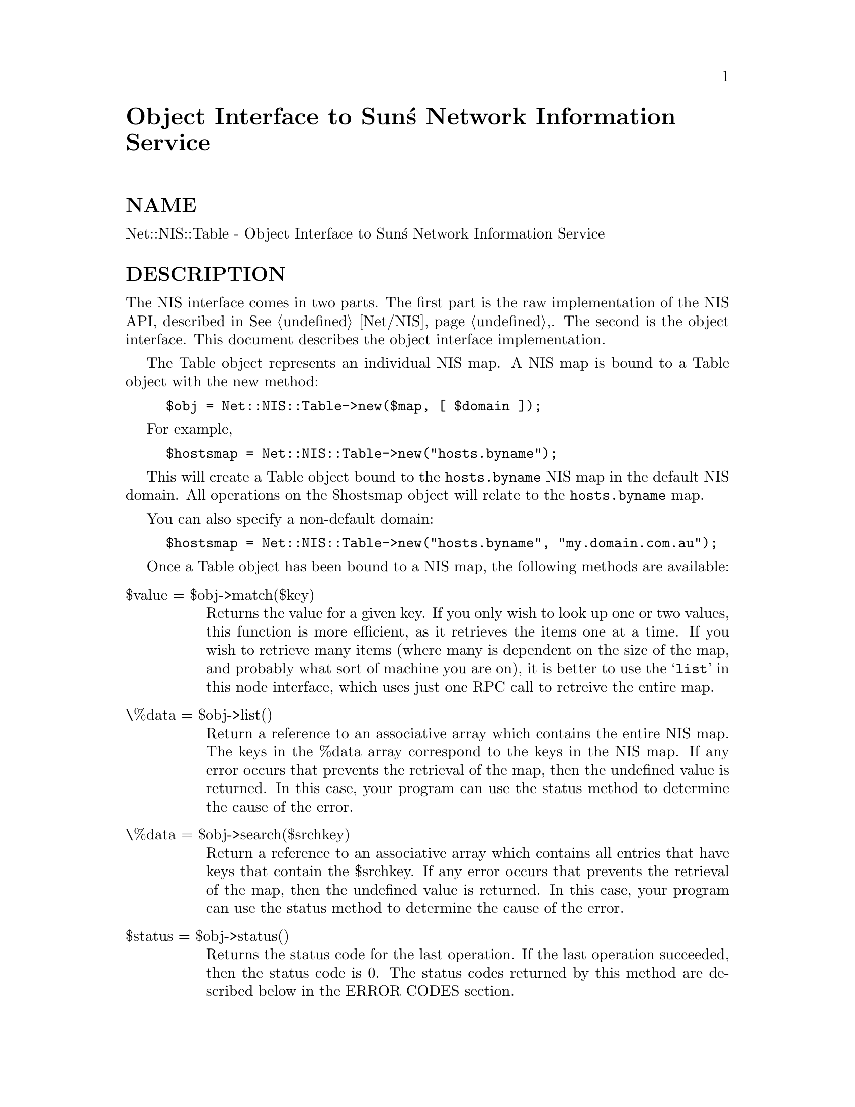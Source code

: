 @node Net/NISTable, Net/NNTP, Net/NISPlus/Table, Module List
@unnumbered Object Interface to Sun@'s Network Information Service


@unnumberedsec NAME

Net::NIS::Table - Object Interface to Sun@'s Network Information Service

@unnumberedsec DESCRIPTION

The NIS interface comes in two parts.  The first part is the raw
implementation of the NIS API, described in @xref{Net/NIS,Net/NIS},.  The second is
the object interface.  This document describes the object interface 
implementation.

The Table object represents an individual NIS map.  A NIS map is bound
to a Table object with the new method:

@example
$obj = Net::NIS::Table->new($map, [ $domain ]);
@end example

For example,

@example
$hostsmap = Net::NIS::Table->new("hosts.byname");
@end example

This will create a Table object bound to the @code{hosts.byname} NIS map in
the default NIS domain.  All operations on the $hostsmap object will
relate to the @code{hosts.byname} map.

You can also specify a non-default domain:

@example
$hostsmap = Net::NIS::Table->new("hosts.byname", "my.domain.com.au");
@end example

Once a Table object has been bound to a NIS map, the following
methods are available:

@table @asis
@item $value = $obj->match($key)
Returns the value for a given key.  If you only wish to look up one or
two values, this function is more efficient, as it retrieves the items
one at a time.  If you wish to retrieve many items (where many is dependent
on the size of the map, and probably what sort of machine you are on),
it is better to use the @samp{list} in this node interface, which uses just one RPC
call to retreive the entire map.

@item \%data = $obj->list()
Return a reference to an associative array which contains the entire
NIS map.  The keys in the %data array correspond to the keys in the NIS
map.  If any error occurs that prevents the retrieval of the map, then
the undefined value is returned.  In this case, your program can use
the status method to determine the cause of the error.

@item \%data = $obj->search($srchkey)
Return a reference to an associative array which contains all entries
that have keys that contain the $srchkey.  If any error occurs that
prevents the retrieval of the map, then the undefined value is
returned.  In this case, your program can use the status method to
determine the cause of the error.

@item $status = $obj->status()
Returns the status code for the last operation.  If the last operation
succeeded, then the status code is 0.  The status codes returned by
this method are described below in the ERROR CODES section.

@item $status = $obj->status_string()
Returns the character representation of the status code for the last operation.  If the last operation
succeeded, then the status code is something like "operation
succeeded".  The exact strings returned by this function are
implementation dependent, and should not be used for comparison
purposes.  Use the status call, as described above.

@end table
@unnumberedsec ERROR CODES

The status method described above can return one of the following values:

@example
$Net::NIS::ERR_ACCESS		Access violation
$Net::NIS::ERR_BADARGS	Args to function are bad
$Net::NIS::ERR_BADDB		yp data base is bad
$Net::NIS::ERR_BUSY		Database is busy
$Net::NIS::ERR_DOMAIN		Can@'t bind to a server which serves this domain
$Net::NIS::ERR_KEY		No such key in map
$Net::NIS::ERR_MAP		No such map in server@'s domain
$Net::NIS::ERR_NODOM		Local domain name not set
$Net::NIS::ERR_PMAP		Can@'t communicate with portmapper
$Net::NIS::ERR_NOMORE		No more records in map database
$Net::NIS::ERR_RESRC		Local resource allocation failure
$Net::NIS::ERR_RPC		RPC failure
$Net::NIS::ERR_YPBIND		Can@'t communicate with ypbind
$Net::NIS::ERR_YPERR		Internal yp server or client interface error
$Net::NIS::ERR_YPSERV		Can@'t communicate with ypserv
$Net::NIS::ERR_VERS		YP version mismatch
@end example

@unnumberedsec AUTHOR

Copyright (c) 1995 Rik Harris (@strong{rik.harris@@fulcrum.com.au}). All
rights reserved.  This program is free software; you can redistribute
it and/or modify it under the same terms as Perl itself.

The Network Information Service (NIS) was formerly known as Sun Yellow
Pages (YP). The functionality of the two remains the same; only the   
name has changed.  The name Yellow Pages is a registered trademark in
the United Kingdom of British Telecommunications plc, and may not be  
used without permission.
